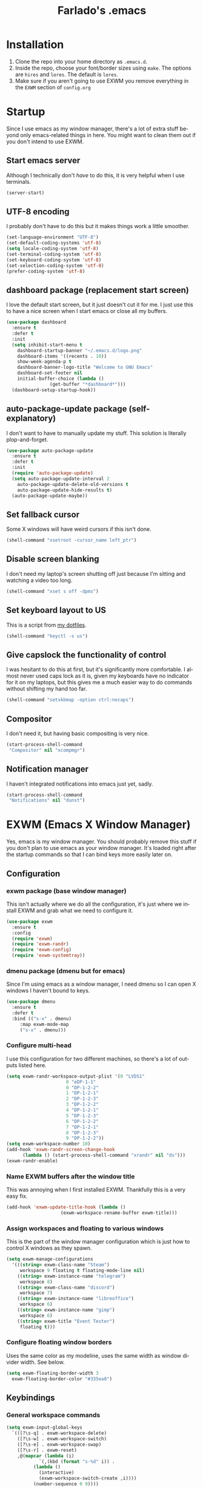 #+STARTUP: overview
#+TITLE: Farlado's .emacs
#+DESCRIPTION: Farlado's personal emacs configuration
#+CREATOR: Farlado
#+LANGUAGE: en
#+OPTIONS: num:nil
#+ATTR_HTML: :style margin-left: auto; margin-right: auto;
[[./logo.png]]

* Installation
1) Clone the repo into your home directory as ~.emacs.d~.
2) Inside the repo, choose your font/border sizes using ~make~. The options are ~hires~ and ~lores~. The default is ~lores~.
3) Make sure if you aren't going to use EXWM you remove everything in the ~EXWM~ section of ~config.org~
* Startup
Since I use emacs as my window manager, there's a lot of extra stuff beyond only emacs-related things in here. You might want to clean them out if you don't intend to use EXWM.
** Start emacs server
Although I technically don't /have/ to do this, it is very helpful when I use terminals.
#+BEGIN_SRC emacs-lisp
  (server-start)
#+END_SRC
** UTF-8 encoding
I probably don't have to do this but it makes things work a little smoother.
#+BEGIN_SRC emacs-lisp
  (set-language-environment "UTF-8")
  (set-default-coding-systems 'utf-8)
  (setq locale-coding-system 'utf-8)
  (set-terminal-coding-system 'utf-8)
  (set-keyboard-coding-system 'utf-8)
  (set-selection-coding-system 'utf-8)
  (prefer-coding-system 'utf-8)
#+END_SRC
** dashboard package (replacement start screen)
I love the default start screen, but it just doesn't cut it for me. I just use this to have a nice screen when I start emacs or close all my buffers.
#+BEGIN_SRC emacs-lisp
  (use-package dashboard
    :ensure t
    :defer t
    :init
    (setq inhibit-start-menu t
	  dashboard-startup-banner "~/.emacs.d/logo.png"
	  dashboard-items '((recents . 10))
	  show-week-agenda-p t
	  dashboard-banner-logo-title "Welcome to GNU Emacs"
	  dashboard-set-footer nil
	  initial-buffer-choice (lambda ()
				  (get-buffer "*dashboard*")))
    (dashboard-setup-startup-hook))
#+END_SRC
** auto-package-update package (self-explanatory)
I don't want to have to manually update my stuff. This solution is literally plop-and-forget.
#+BEGIN_SRC emacs-lisp
  (use-package auto-package-update
    :ensure t
    :defer t
    :init
    (require 'auto-package-update)
    (setq auto-package-update-interval 2
	  auto-package-update-delete-old-versions t
	  auto-package-update-hide-results t)
    (auto-package-update-maybe))
#+END_SRC
** Set fallback cursor
Some X windows will have weird cursors if this isn't done.
#+BEGIN_SRC emacs-lisp
  (shell-command "xsetroot -cursor_name left_ptr")
#+END_SRC
** Disable screen blanking
I don't need my laptop's screen shutting off just because I'm sitting and watching a video too long.
#+BEGIN_SRC emacs-lisp
  (shell-command "xset s off -dpms")
#+END_SRC
** Set keyboard layout to US
This is a script from [[https://gitlab.com/farlado/dotfiles][my dotfiles]].
#+BEGIN_SRC emacs-lisp
  (shell-command "keyctl -s us")
#+END_SRC
** Give capslock the functionality of control
I was hesitant to do this at first, but it's significantly more comfortable. I almost never used caps lock as it is, given my keyboards have no indicator for it on my laptops, but this gives me a much easier way to do commands without shifting my hand too far.
#+BEGIN_SRC emacs-lisp
  (shell-command "setxkbmap -option ctrl:nocaps")
#+END_SRC
** Compositor
I don't need it, but having basic compositing is very nice.
#+BEGIN_SRC emacs-lisp
  (start-process-shell-command
   "Compositor" nil "xcompmgr")
#+END_SRC
** Notification manager
I haven't integrated notifications into emacs just yet, sadly.
#+BEGIN_SRC emacs-lisp
  (start-process-shell-command
   "Notifications" nil "dunst")
#+END_SRC
* EXWM (Emacs X Window Manager)
Yes, emacs is my window manager. You should probably remove this stuff if you don't plan to use emacs as your window manager. It's loaded right after the startup commands so that I can bind keys more easily later on.
** Configuration
*** exwm package (base window manager)
This isn't actually where we do all the configuration, it's just where we install EXWM and grab what we need to configure it.
#+BEGIN_SRC emacs-lisp
  (use-package exwm
    :ensure t
    :config
    (require 'exwm)
    (require 'exwm-randr)
    (require 'exwm-config)
    (require 'exwm-systemtray))
#+END_SRC
*** dmenu package (dmenu but for emacs)
Since I'm using emacs as a window manager, I need dmenu so I can open X windows I haven't bound to keys.
#+BEGIN_SRC emacs-lisp
  (use-package dmenu
    :ensure t
    :defer t
    :bind (("s-x" . dmenu)
	   :map exwm-mode-map
	   ("s-x" . dmenu)))
#+END_SRC
*** Configure multi-head
I use this configuration for two different machines, so there's a lot of outputs listed here.
#+BEGIN_SRC emacs-lisp
  (setq exwm-randr-workspace-output-plist '(0 "LVDS1"
					    0 "eDP-1-1"
					    0 "DP-1-2-2"
					    1 "DP-1-2-1"
					    2 "DP-1-2-3"
					    3 "DP-1-2-2"
					    4 "DP-1-2-1"
					    5 "DP-1-2-3"
					    6 "DP-1-2-2"
					    7 "DP-1-2-1"
					    8 "DP-1-2-3"
					    9 "DP-1-2-2"))
  (setq exwm-workspace-number 10)
  (add-hook 'exwm-randr-screen-change-hook
	    (lambda () (start-process-shell-command "xrandr" nil "ds")))
  (exwm-randr-enable)
#+END_SRC
*** Name EXWM buffers after the window title
This was annoying when I first installed EXWM. Thankfully this is a very easy fix.
#+BEGIN_SRC emacs-lisp
  (add-hook 'exwm-update-title-hook (lambda ()
				      (exwm-workspace-rename-buffer exwm-title)))
#+END_SRC
*** Assign workspaces and floating to various windows
This is the part of the window manager configuration which is just how to control X windows as they spawn.
#+BEGIN_SRC emacs-lisp
  (setq exwm-manage-configurations
	'(((string= exwm-class-name "Steam")
	   workspace 9 floating t floating-mode-line nil)
	  ((string= exwm-instance-name "telegram")
	   workspace 8)
	  ((string= exwm-class-name "discord")
	   workspace 7)
	  ((string= exwm-instance-name "libreoffice")
	   workspace 6)
	  ((string= exwm-instance-name "gimp")
	   workspace 6)
	  ((string= exwm-title "Event Tester")
	   floating t)))
#+END_SRC
*** Configure floating window borders
Uses the same color as my modeline, uses the same width as window divider width. See below.
#+BEGIN_SRC emacs-lisp
  (setq exwm-floating-border-width 3
	exwm-floating-border-color "#335ea8")
#+END_SRC
** Keybindings
*** General workspace commands
#+BEGIN_SRC emacs-lisp
  (setq exwm-input-global-keys
	`(([?\s-q] . exwm-workspace-delete)
	  ([?\s-w] . exwm-workspace-switch)
	  ([?\s-e] . exwm-workspace-swap)
	  ([?\s-r] . exwm-reset)
	  ,@(mapcar (lambda (i)
		      `(,(kbd (format "s-%d" i)) .
			(lambda ()
			  (interactive)
			  (exwm-workspace-switch-create ,i))))
		    (number-sequence 0 9))))
#+END_SRC
*** EXWM-mode functions
**** Send a key verbatim to the program more easily
#+BEGIN_SRC emacs-lisp
       (define-key exwm-mode-map (kbd "C-c C-q") nil)
       (define-key exwm-mode-map (kbd "C-q") 'exwm-input-send-next-key)
#+END_SRC
**** Inhibit toggling fullscreen
This was suuuuper broken when I tried to use it.
#+BEGIN_SRC emacs-lisp
  (define-key exwm-mode-map (kbd "C-c C-f") nil)
#+END_SRC
**** Inhibit floating and hiding
This was wonky too, I don't think I need to be able to toggle floating for windows
#+BEGIN_SRC emacs-lisp
  (define-key exwm-mode-map (kbd "C-c C-t C-f") nil)
  (define-key exwm-mode-map (kbd "C-c C-t C-v") nil)
#+END_SRC
**** Disable toggling the mode line
This is just a matter of personal comfort. It makes no sense to me on an aesthetic basis to hide the modeline on some buffers while keeping it on others. It's weird.
#+BEGIN_SRC emacs-lisp
  (define-key exwm-mode-map (kbd "C-c C-t C-m") nil)
#+END_SRC
*** Emacs key bindings in X windows
This is super nice, because I love these key bindings and they are just intuitive to me, and now they can carry over safely to other programs.
#+BEGIN_SRC emacs-lisp
  (setq exwm-input-simulation-keys
	'(;; Navigation
	  ([?\C-b] . [left])
	  ([?\C-f] . [right])
	  ([?\C-p] . [up])
	  ([?\C-n] . [down])

	  ([?\M-b] . [C-left])
	  ([?\M-f] . [C-right])
	  ([?\M-p] . [C-up])
	  ([?\M-n] . [C-down])

	  ([?\C-a] . [home])
	  ([?\C-e] . [end])
	  ([?\C-v] . [next])
	  ([?\M-v] . [prior])

	  ;; Copy/Paste
	  ([?\C-w] . [?\C-x])
	  ([?\M-w] . [?\C-c])
	  ([?\C-y] . [?\C-v])
	  ([?\C-s] . [?\C-f])
	  ([?\C-\/] . [?\C-z])

	  ;; Other
	  ([?\C-d] . [delete])
	  ([?\C-k] . [S-end delete])
	  ([?\C-g] . [escape])))

  ;; I can't do sequences above, so this is separate
  (defun exwm-C-s ()
    "Pass C-s to the EXWM window."
    (interactive)
    (execute-kbd-macro (kbd "C-q C-s")))

  (define-key exwm-mode-map (kbd "C-x C-s") 'exwm-C-s)
#+END_SRC
** Initialize EXWM
Now that we've got all the variables nice and ready, let's start it up!
#+BEGIN_SRC emacs-lisp
  (exwm-enable)
  (exwm-config-ido)
  (exwm-systemtray-enable)
#+END_SRC
* EMMS (Emacs MultiMedia System)
I am big on doing as much in emacs as possible. Having my music player moved to emacs was a HUGE step. When I first started using it, it was weird, but now I have come to absolutely love it.
** Install EMMS and bind main playback keys
I do a crapload here, but basically the two main things I do here is configure mpd information and bind some keys for emms controls and music controls.
#+BEGIN_SRC emacs-lisp
  (use-package emms
    :ensure t
    :defer t
    :init
    (require 'emms-setup)
    (require 'emms-player-mpd)
    (emms-all)
    (setq emms-seek-seconds 5
	  emms-player-list '(emms-player-mpd)
	  emms-info-functions '(emms-info mpd)
	  emms-player-mpd-server-name "localhost"
	  emms-player-mpd-server-port "6601"
	  mpc-host "localhost:6601")
    :bind (("s-a v" . emms)
	   ("s-a b" . emms-smart-browse)
	   ("s-a r c" . emms-player-mpd-update-all-reset-cache)
	   ("<XF86AudioPrev>" . emms-previous)
	   ("<XF86AudioNext>" . emms-next)
	   ("<XF86AudioPlay>" . emms-pause)
	   ("<XF86AudioStop>" . emms-stop)
	   ("<s-left>" . emms-previous)
	   ("<s-right>" . emms-next)
	   ("<s-down>" . emms-pause)
	   ("<s-up>" . emms-stop)
	   :map exwm-mode-map
	   ("s-a v" . emms)
	   ("s-a b" . emms-smart-browse)
	   ("s-a r c" . emms-player-mpd-update-all-reset-cache)
	   ("<XF86AudioPrev>" . emms-previous)
	   ("<XF86AudioNext>" . emms-next)
	   ("<XF86AudioPlay>" . emms-pause)
	   ("<XF86AudioStop>" . emms-stop)
	   ("<s-left>" . emms-previous)
	   ("<s-right>" . emms-next)
	   ("<s-down>" . emms-pause)
	   ("<s-up>" . emms-stop)))
#+END_SRC
** Other useful bindings
*** Starting the daemon
#+BEGIN_SRC emacs-lisp
  (defun mpd/start-music-daemon ()
    "Start MPD, connect to it and sync the metadata cache"
    (interactive)
    (shell-command "mpd")
    (mpd/update-database)
    (emms-player-mpd-connect)
    (emms-cache-set-from-mpd-all)
    (message "MPD started!"))

  (global-set-key (kbd "s-a x") 'mpd/start-music-daemon)
  (define-key exwm-mode-map (kbd "s-a x") 'mpd/start-music-daemon)
#+END_SRC
*** Stopping the daemon
#+BEGIN_SRC emacs-lisp
  (defun mpd/kill-music-daemon ()
    "Stop playback and kill the music daemon."
    (interactive)
    (emms-stop)
    (call-process "killall" nil nil nil "mpd")
    (message "MPD killed!"))

  (global-set-key (kbd "s-a q") 'mpd/kill-music-daemon)
  (define-key exwm-mode-map (kbd "s-a q") 'mpd/kill-music-daemon)
#+END_SRC
*** Updating the database
#+BEGIN_SRC emacs-lisp
  (defun mpd/update-database ()
    "Update the MPD database synchronously."
    (interactive)
    (call-process "mpc" nil nil nil "update")
    (message "MPD database updated!"))

  (global-set-key (kbd "s-a r d") 'mpd/update-database)
  (define-key exwm-mode-map (kbd "s-a r d") 'mpd/update-database)
#+END_SRC
*** Showing playback status
#+BEGIN_SRC emacs-lisp
  (defun mpc-status ()
    "Display the mpc status in the echo area."
    (interactive)
    (shell-command "mpc"))

  (global-set-key (kbd "s-a a") 'mpc-status)
  (define-key exwm-mode-map (kbd "s-a a") 'mpc-status)
#+END_SRC
*** Shuffling the playlist
#+BEGIN_SRC emacs-lisp
  (defun emms-shuffle-message ()
    "Shuffle the playlist and say so in the echo area."
    (interactive)
    (emms-shuffle)
    (message "Playlist has been shuffled."))

  (global-set-key (kbd "s-a s") 'emms-shuffle-message)
  (define-key exwm-mode-map (kbd "s-a s") 'emms-shuffle-message)
#+END_SRC
*** Setting repeat mode
#+BEGIN_SRC emacs-lisp
  (global-set-key (kbd "s-a r a") 'emms-toggle-repeat-playlist)
  (define-key exwm-mode-map (kbd "s-a r a") 'emms-toggle-repeat-playlist)

  (global-set-key (kbd "s-a r t") 'emms-toggle-repeat-track)
  (define-key exwm-mode-map (kbd "s-a r t") 'emms-toggle-repeat-track)
#+END_SRC
* Other programs
This is other stuff I use.
** Within emacs
*** Terminal
I make sure we use the right shell and use super+return to open a terminal. Using emacs as my terminal has helped wean me off using the terminal for things.
#+BEGIN_SRC emacs-lisp
  (defvar term-shell "/bin/zsh")
  (defadvice ansi-term (before force-bash) (interactive (list term-shell)))
  (ad-activate 'ansi-term)

  (global-set-key (kbd "<s-return>") 'ansi-term)
  (define-key exwm-mode-map (kbd "<s-return>") 'ansi-term)
#+END_SRC
*** Calculator
I love this. I really really really *really* love this. I can use my number pad exclusively to call a calculator and then use the numpad to close it as well.
#+BEGIN_SRC emacs-lisp
  (require 'calc)

  (global-set-key (kbd "C-c c") 'calc)
  (global-set-key (kbd "<XF86Calculator>") 'calc)
  (define-key exwm-mode-map (kbd "<XF86Calculator>") 'calc)

  (define-key calc-mode-map (kbd "ESC ESC ESC") 'kill-this-buffer-and-window)
#+END_SRC
*** Calendar
#+BEGIN_SRC emacs-lisp
  (global-set-key (kbd "C-c C-c") 'calendar)
#+END_SRC
*** Weather forecasts
Picking a service to use for this was a pain. I ended up settling for wttrin because it is the fastest and easiest to use, and plays nice with my setup.
#+BEGIN_SRC emacs-lisp
  (use-package wttrin
    :ensure t
    :defer t
    :init
    (defun wttrin-local ()
      "Show a weather report for a given locality."
      (interactive)
      (wttrin "Indianapolis, IN")
      (delete-other-windows))
    (defun wttrin-not-local ()
      "Show a weather report for a user-defined locality."
      (interactive)
      (wttrin)
      (delete-other-windows))
    :bind (("C-c w" . wttrin-local)
	   ("C-c C-w" . wttrin-not-local)))
#+END_SRC
** X applications
*** Firefox
Firefox has some unique abilities when it comes to how to make windows behave which work better for me. I don't use tabs, and I don't want anything to do with them, and Firefox lets me hide the tab bar and force all tabs to actually open as new windows.
#+BEGIN_SRC emacs-lisp
  (defun run-firefox ()
    "Start Firefox."
    (interactive)
    (start-process-shell-command
     "Firefox" nil "firefox"))

  (global-set-key (kbd "s-f") 'run-firefox)
  (define-key exwm-mode-map (kbd "s-f") 'run-firefox)
#+END_SRC
*** LibreOffice
Shame me all you want. I'm still in introductory courses and haven't learned enough Org-mode to use it more meaningfully.
#+BEGIN_SRC emacs-lisp
  (defun run-libreoffice ()
    "Start LibreOffice."
    (interactive)
    (start-process-shell-command
     "LibreOffice" nil "libreoffice"))

  (global-set-key (kbd "s-b") 'run-libreoffice)
  (define-key exwm-mode-map (kbd "s-b") 'run-libreoffice)
#+END_SRC
*** GIMP
Until GIMP's functionality gets merged into emacs, guess I'm stuck having it.
#+BEGIN_SRC emacs-lisp
  (defun run-gimp ()
    "Start GIMP."
    (interactive)
    (start-process-shell-command
     "GIMP" nil "gimp"))

  (global-set-key (kbd "s-g") 'run-gimp)
  (define-key exwm-mode-map (kbd "s-g") 'run-gimp)
#+END_SRC
*** Telegram
I have a painfully white theme which fits perfectly with my setup.
#+BEGIN_SRC emacs-lisp
  (defun run-tg ()
    "Start Telegram."
    (interactive)
    (start-process-shell-command
     "Telegram" nil "telegram"))

  (global-set-key (kbd "s-t") 'run-tg)
  (define-key exwm-mode-map (kbd "s-t") 'run-tg)
#+END_SRC
*** Discord
Yeah, I also use a light theme for Discord. It looks comfy, even if Discord is a garbage application.
#+BEGIN_SRC emacs-lisp
  (defun run-discord ()
    "Start Discord."
    (interactive)
    (start-process-shell-command
     "Discord" nil "discord"))

  (global-set-key (kbd "s-d") 'run-discord)
  (define-key exwm-mode-map (kbd "s-d") 'run-discord)
#+END_SRC
*** Steam
Gaming is possible with EXWM, if you run games windowed.
#+BEGIN_SRC emacs-lisp
  (defun run-steam ()
    "Start Steam."
    (interactive)
    (start-process-shell-command
     "Steam" nil "steam"))

  (global-set-key (kbd "s-s") 'run-steam)
  (define-key exwm-mode-map (kbd "s-s") 'run-steam)
#+END_SRC
** Other useful functions
Most of these functions use commands from [[https://gitlab.com/farlado/dotfiles][my dotfiles]] to complete various tasks. Few don't.
*** Network Settings
This one uses two windows: one to open the NetworkManager connection editor, and another to list wifi networks nearby.
#+BEGIN_SRC emacs-lisp
  (defun network-settings ()
    "Open a NetworkManager connection editor."
    (interactive)
    (start-process-shell-command
     "Connections" nil "sudo nm-connection-editor")
    (async-shell-command "nmcli dev wifi list"))

  (global-set-key (kbd "s-n") 'network-settings)
  (define-key exwm-mode-map (kbd "s-n") 'network-settings)
#+END_SRC
*** Volume control
#+BEGIN_SRC emacs-lisp
  (defun volume-mute ()
    "Mute the volume."
    (interactive)
    (shell-command "volctl m"))
  (global-set-key (kbd "<XF86AudioMute>") 'volume-mute)
  (define-key exwm-mode-map (kbd "<XF86AudioMute>") 'volume-mute)

  (defun volume-mic-mute ()
    "Mute the microphone."
    (interactive)
    (shell-command "volctl t"))
  (global-set-key (kbd "<XF86AudioMicMute>") 'volume-mic-mute)
  (define-key exwm-mode-map (kbd "<XF86AudioMicMute>") 'volume-mic-mute)

  (defun volume-up ()
    "Turn the volume up."
    (interactive)
    (shell-command "volctl u"))
  (global-set-key (kbd "<XF86AudioRaiseVolume>") 'volume-up)
  (define-key exwm-mode-map (kbd "<XF86AudioRaiseVolume>") 'volume-up)

  (defun volume-down ()
    "Turn the volume down."
    (interactive)
    (shell-command "volctl d"))

  (global-set-key (kbd "<XF86AudioLowerVolume>") 'volume-down)
  (define-key exwm-mode-map (kbd "<XF86AudioLowerVolume>") 'volume-down)
#+END_SRC
*** Brightness control
#+BEGIN_SRC emacs-lisp
  (defun backlight-up ()
    "Turn the backlight up."
    (interactive)
    (shell-command "blctl -u"))
  (global-set-key (kbd "<XF86MonBrightnessUp>") 'backlight-up)
  (define-key exwm-mode-map (kbd "<XF86MonBrightnessUp>") 'backlight-up)

  (defun backlight-down ()
    "Turn the backlight down."
    (interactive)
    (shell-command "blctl -d"))

  (global-set-key (kbd "<XF86MonBrightnessDown>") 'backlight-down)
  (define-key exwm-mode-map (kbd "<XF86MonBrightnessDown>") 'backlight-down)
#+END_SRC
*** Take screenshots
I love maim specifically for this reason. It's super easy to do this and it's very good quality as a screen capture tool.
#+BEGIN_SRC emacs-lisp
  (defun screencap-section ()
    "Capture a selection of the screen."
    (interactive)
    (shell-command
     "maim -s /dev/stdout | xclip -selection clipboard -t image/png &> /dev/null")
    (message ""))
  (global-set-key (kbd "<print>") 'screencap-section)
  (define-key exwm-mode-map (kbd "<print>") 'screencap-section)

  (defun screencap-full ()
    "Capture the entire screen."
    (interactive)
    (shell-command
     "maim /dev/stdout | xclip -selection clipboard -t image/png &> /dev/null")
    (message ""))

  (global-set-key (kbd "<C-print>") 'screencap-full)
  (define-key exwm-mode-map (kbd "<C-print>") 'screencap-full)
#+END_SRC
*** Keyboard layout selection
#+BEGIN_SRC emacs-lisp
  (defun cycle-kbd-layout ()
    "Cycles the keyboard layout in reverse."
    (interactive)
    (shell-command "keyctl -c us epo de"))

  (defun cycle-kbd-layout-reverse ()
    "Cycles the keyboard layout in reverse."
    (interactive)
    (shell-command "keyctl -c de epo us"))

  (global-set-key (kbd "s-SPC") 'cycle-kbd-layout)
  (define-key exwm-mode-map (kbd "s-SPC") 'cycle-kbd-layout)

  (global-set-key (kbd "<s-backspace>") 'cycle-kbd-layout-reverse)
  (define-key exwm-mode-map (kbd "<s-backspace>") 'cycle-kbd-layout-reverse)
#+END_SRC
*** Lockscreen
#+BEGIN_SRC emacs-lisp
  (defun lock-screen ()
    "Lock the screen."
    (interactive)
    (start-process-shell-command
     "Lockscreen" nil "i3l"))

  (global-set-key (kbd "<XF86ScreenSaver>") 'lock-screen)
  (define-key exwm-mode-map (kbd "<XF86ScreenSaver>") 'lock-screen)

  (global-set-key (kbd "s-l") 'lock-screen)
  (define-key exwm-mode-map (kbd "s-l") 'lock-screen)
#+END_SRC
*** Shutting down
I copied the function for quitting emacs to handle shutting down.
#+BEGIN_SRC emacs-lisp
  (defun save-buffers-shut-down (&optional arg)
    "Offer to save each buffer, then shut down the computer.
  This function is literally just a copycat of `save-buffers-kill-emacs'.
  With prefix ARG, silently save all file-visiting buffers without asking.
  If there are active processes where `process-query-on-exit-flag'
  returns non-nil and `confirm-kill-processes' is non-nil,
  asks whether processes should be killed.
  Runs the members of `kill-emacs-query-functions' in turn and stops
  if any returns nil.  If `confirm-kill-emacs' is non-nil, calls it.
  Instead of just killing Emacs, shuts down the system."
    (interactive "P")
    ;; Don't use save-some-buffers-default-predicate, because we want
    ;; to ask about all the buffers before killing Emacs.
    (save-some-buffers arg t)
    (let ((confirm confirm-kill-emacs))
      (and
       (or (not (memq t (mapcar (function
				 (lambda (buf) (and (buffer-file-name buf)
						    (buffer-modified-p buf))))
				(buffer-list))))
	   (progn (setq confirm nil)
		  (yes-or-no-p "Modified buffers exist; shut down anyway? ")))
       (or (not (fboundp 'process-list))
	   ;; process-list is not defined on MSDOS.
	   (not confirm-kill-processes)
	   (let ((processes (process-list))
		 active)
	     (while processes
	       (and (memq (process-status (car processes)) '(run stop open listen))
		    (process-query-on-exit-flag (car processes))
		    (setq active t))
	       (setq processes (cdr processes)))
	     (or (not active)
		 (with-current-buffer-window
		  (get-buffer-create "*Process List*") nil
		  #'(lambda (window _value)
		      (with-selected-window window
			(unwind-protect
			    (progn
			      (setq confirm nil)
			      (yes-or-no-p "Active processes exist; kill them and shut down anyway? "))
			  (when (window-live-p window)
			    (quit-restore-window window 'kill)))))
		  (list-processes t)))))
       ;; Query the user for other things, perhaps.
       (run-hook-with-args-until-failure 'kill-emacs-query-functions)
       (or (null confirm)
	   (funcall confirm "Really shut down? "))
       (shell-command "sudo shutdown -h now")
       (kill-emacs))))

  (global-set-key (kbd "C-x C-M-c") 'save-buffers-shut-down)
  (define-key exwm-mode-map (kbd "C-x C-M-c") 'save-buffers-shut-down)
#+END_SRC
*** Reboot
I copied the function for quitting emacs to handle shutting down.
#+BEGIN_SRC emacs-lisp
  (defun save-buffers-reboot (&optional arg)
    "Offer to save each buffer, then shut down the computer.
  This function is literally just a copycat of `save-buffers-kill-emacs'.
  With prefix ARG, silently save all file-visiting buffers without asking.
  If there are active processes where `process-query-on-exit-flag'
  returns non-nil and `confirm-kill-processes' is non-nil,
  asks whether processes should be killed.
  Runs the members of `kill-emacs-query-functions' in turn and stops
  if any returns nil.  If `confirm-kill-emacs' is non-nil, calls it.
  Instead of just killing Emacs, shuts down the system."
    (interactive "P")
    ;; Don't use save-some-buffers-default-predicate, because we want
    ;; to ask about all the buffers before killing Emacs.
    (save-some-buffers arg t)
    (let ((confirm confirm-kill-emacs))
      (and
       (or (not (memq t (mapcar (function
				 (lambda (buf) (and (buffer-file-name buf)
						    (buffer-modified-p buf))))
				(buffer-list))))
	   (progn (setq confirm nil)
		  (yes-or-no-p "Modified buffers exist; reboot anyway? ")))
       (or (not (fboundp 'process-list))
	   ;; process-list is not defined on MSDOS.
	   (not confirm-kill-processes)
	   (let ((processes (process-list))
		 active)
	     (while processes
	       (and (memq (process-status (car processes)) '(run stop open listen))
		    (process-query-on-exit-flag (car processes))
		    (setq active t))
	       (setq processes (cdr processes)))
	     (or (not active)
		 (with-current-buffer-window
		  (get-buffer-create "*Process List*") nil
		  #'(lambda (window _value)
		      (with-selected-window window
			(unwind-protect
			    (progn
			      (setq confirm nil)
			      (yes-or-no-p "Active processes exist; kill them and reboot anyway? "))
			  (when (window-live-p window)
			    (quit-restore-window window 'kill)))))
		  (list-processes t)))))
       ;; Query the user for other things, perhaps.
       (run-hook-with-args-until-failure 'kill-emacs-query-functions)
       (or (null confirm)
	   (funcall confirm "Really reboot? "))
       (shell-command "sudo reboot")
       (kill-emacs))))

  (global-set-key (kbd "C-x C-M-r") 'save-buffers-reboot)
  (define-key exwm-mode-map (kbd "C-x C-M-r") 'save-buffers-reboot)
#+END_SRC
* General Functionality
This is just stuff not pertaining to a specific task and/or not complex enough to warrant entire sections for them.
** Don't make extra files on the filesystem
I don't use autosaves and backups. I love living on the edge.
#+BEGIN_SRC emacs-lisp
  (setq make-backup-files nil
	auto-save-default nil)
#+END_SRC
** Make scrolling a little less crazy
One of those things I just don't know how specifically it works but it makes things comfortable.
#+BEGIN_SRC emacs-lisp
  (setq scroll-conservatively 100)
#+END_SRC
** Enable word wrapping for all buffers
It's literally never not annoying when words don't wrap.
#+BEGIN_SRC emacs-lisp
  (global-visual-line-mode 1)
#+END_SRC
** If on a system with a bell, shut it up
#+BEGIN_SRC emacs-lisp
  (setq ring-bell-function 'ignore)
#+END_SRC
** Move between SubWords as well as between words
#+BEGIN_SRC emacs-lisp
  (global-subword-mode 1)
#+END_SRC
** Disable suspending emacs
Why even is this a key that is bound?
#+BEGIN_SRC emacs-lisp
  (global-unset-key (kbd "C-z"))
  (global-unset-key (kbd "C-x C-z"))
#+END_SRC
** nov package (epub reader)
Not the best way to do epub reading, but at least it's in emacs.
#+BEGIN_SRC emacs-lisp
  (use-package nov
    :ensure t
    :defer t
    :init
    (add-to-list 'auto-mode-alist '("\\.epub\\'" . nov-mode)))
#+END_SRC
** Restart and open dashboard with C-c d
I constantly accidentally close dashboard, so I made a way to open it again if I accidentally kill it.
#+BEGIN_SRC emacs-lisp
  (defun dashboard-restart ()
    "Restart the dashboard buffer and switch to it."
    (interactive)
    (dashboard-insert-startupify-lists)
    (switch-to-buffer "*dashboard*"))

  (global-set-key (kbd "C-c d") 'dashboard-restart)
#+END_SRC
** Open configuration with C-c e
Since this thing is changing all the time, I really like having it available on a shortcut.
#+BEGIN_SRC emacs-lisp
  (defun config-visit ()
    "Open the config file."
    (interactive)
    (find-file "~/.emacs.d/config.org"))

  (global-set-key (kbd "C-c e") 'config-visit)
#+END_SRC
** Edit with superuser privs via C-x C-M-f
#+BEGIN_SRC emacs-lisp
  (use-package sudo-edit
    :ensure t
    :defer t
    :bind ("C-x C-M-f" . sudo-edit))
#+END_SRC
* Menus/Commands
Menus, commands, and commands which involve menus.
** Enable ido-mode, install ido-vertical-mode and smex
I /love/ ~ido-mode~. God I *love* ~ido-mode~.
#+BEGIN_SRC emacs-lisp
  (setq ido-mode-flex-matching nil
	ido-create-new-buffer 'always
	ido-everywhere t)
  (ido-mode 1)
#+END_SRC
However, I /HATE/ ~ido-mode~ right out of the box. A vertical list looks craptons nicer.
#+BEGIN_SRC emacs-lisp
  (use-package ido-vertical-mode
    :ensure t
    :defer t
    :init
    (setq ido-vertical-define-keys 'C-n-and-C-p-only)
    (ido-vertical-mode 1))
#+END_SRC
Default M-x behavior doesn't use ~ido-mode~, so we install a package which gives it ~ido-mode~.
#+BEGIN_SRC emacs-lisp
  (use-package smex
    :ensure t
    :defer t
    :bind ("M-x" . smex))
#+END_SRC
** Replace "yes or no" prompts with "y or n"
Beauty in brevity.
#+BEGIN_SRC emacs-lisp
  (defalias 'yes-or-no-p 'y-or-n-p)
#+END_SRC
** which-key package (small menus to help with commands)
Even as I've gotten used to emacs key bindings, it is always nice to have this around so that if I want to know, I can easily see what's what.
#+BEGIN_SRC emacs-lisp
  (use-package which-key
    :ensure t
    :defer t
    :init
    (which-key-mode 1))
#+END_SRC
** popup-kill-ring package (easier time managing the kill ring)
Having the whole kill ring easy to scroll through is much less hassle than default behavior.
#+BEGIN_SRC emacs-lisp
  (use-package popup-kill-ring
    :ensure t
    :defer t
    :bind ("M-y" . popup-kill-ring))
#+END_SRC
** swiper package (better searches)
This search behavior is *SO* much nicer than the default.
#+BEGIN_SRC emacs-lisp
  (use-package swiper
    :ensure t
    :defer t
    :bind ("C-s" . swiper))
#+END_SRC
** Kill an entire word when you're in the middle of it
I don't need it super often, but it's still nice to have.
#+BEGIN_SRC emacs-lisp
  (defun whole-kill-word ()
    "Delete an entire word."
    (interactive)
    (backward-word)
    (kill-word 1))

  (global-set-key (kbd "C-c DEL") 'whole-kill-word)
#+END_SRC
** avy package (faster moving around documents)
If I want to hop around in a document without calling swiper, ~avy~ is definitely the way to go.
#+BEGIN_SRC emacs-lisp
  (use-package avy
    :ensure t
    :defer t
    :bind ("M-s" . avy-goto-char))
#+END_SRC
** hungry-delete package (convenient deletion of trailing whitespace)
This saves me tons of time when it comes to managing whitespace.
#+BEGIN_SRC emacs-lisp
  (use-package hungry-delete
    :ensure t
    :defer t
    :init
    (global-hungry-delete-mode 1))
#+END_SRC
** company package (autocomplete backend)
This is the base package. I changed some keybinds to make it more pleasant to use.
#+BEGIN_SRC emacs-lisp
    (use-package company
      :ensure t
      :defer t
      :init
      (setq company-idle-delay 0.75
	    company-minimum-prefix-length 3)
      (with-eval-after-load 'company
	(define-key company-active-map (kbd "M-n") nil)
	(define-key company-active-map (kbd "M-p") nil)
	(define-key company-active-map (kbd "C-n") #'company-select-next)
	(define-key company-active-map (kbd "C-p") #'company-select-previous)
	(define-key company-active-map (kbd "SPC") #'company-abort))
      (global-company-mode 1))
#+END_SRC
* Buffers/Windows
** Sloppy focus
I hate having to click to focus a different window, so I would rather just have windows sloppily focus.
#+BEGIN_SRC emacs-lisp
  (setq focus-follows-mouse t
	mouse-autoselect-window t)
#+END_SRC
** Kill current buffer with C-x k, use C-x C-k to kill the window too
I had to adjust the function which kills both the current buffer and the current window, because it did not cooperate with EXWM buffers. That's why I have this weird chunk I don't actually have the expertise yet to fully parse.
#+BEGIN_SRC emacs-lisp
  (defun kill-this-buffer-and-window ()
    "Kill the current buffer and delete the selected window."
    (interactive)
    (let ((window-to-delete (selected-window))
	  (buffer-to-kill (current-buffer))
	  (delete-window-hook (lambda ()
				(ignore-errors (delete-window)))))
      (unwind-protect
	  (progn
	    (add-hook 'kill-buffer-hook delete-window-hook t t)
	    (if (kill-buffer (current-buffer))
		;; If `delete-window' failed before, we repeat
		;; it to regenerate the error in the echo area.
		(when (eq (selected-window) window-to-delete)
		  (delete-window)))))))

  (global-set-key (kbd "C-x k") 'kill-this-buffer)
  (global-set-key (kbd "C-x C-k") 'kill-this-buffer-and-window)
#+END_SRC
** Close all buffers and kill all windows with C-x C-M-k
I wanted a way to quickly and gracefully destroy all my open stuff at once.
#+BEGIN_SRC emacs-lisp
  (defun close-buffers-and-windows ()
    "Close every buffer and close all windows, then restart dashboard."
    (interactive)
    (save-some-buffers)
    (mapc 'kill-buffer (buffer-list))
    (delete-other-windows)
    (dashboard-restart))

  (global-set-key (kbd "C-x C-M-k") 'close-buffers-and-windows)
#+END_SRC
** Use buffer-menu on C-x b so the buffer list doesn't open a new window
Just another point of personal convenience. I don't like ~ibuffer~ just because aesthetic reasons.
#+BEGIN_SRC emacs-lisp
  (global-set-key (kbd "C-x b") 'buffer-menu)
  (global-unset-key (kbd "C-x C-b"))
#+END_SRC
** Move focus and show buffer-menu when explicitly creating new windows
This to me is preferable to the default behavior.
#+BEGIN_SRC emacs-lisp
  (defun split-and-follow-vertical ()
    "Open a new window vertically."
    (interactive)
    (split-window-below)
    (other-window 1)
    (buffer-menu))

  (defun split-and-follow-horizontal ()
    "Open a new window horizontally."
    (interactive)
    (split-window-right)
    (other-window 1)
    (buffer-menu))

  (global-set-key (kbd "C-x 2") 'split-and-follow-vertical)
  (global-set-key (kbd "C-x 3") 'split-and-follow-horizontal)
#+END_SRC
** Balance windows with C-c b
#+BEGIN_SRC emacs-lisp
  (global-set-key (kbd "C-c b") 'balance-windows)
#+END_SRC
** switch-window package (easier movement between windows)
You know what sucks? Yeah, ~other-window~ sucks. It really sucks. So, I use ~switch-window~ instead so that I can more easily move between windows when I have more than two.
#+BEGIN_SRC emacs-lisp
  (use-package switch-window
    :ensure t
    :defer t
    :config
    (setq switch-window-input-style 'minibuffer
	  switch-window-increase 4
	  switch-window-threshold 2
	  switch-window-shortcut-style 'qwerty
	  switch-window-qwerty-shortcuts '("a" "s" "d" "f" "g" "z" "x" "c" "v" "b"))
    :bind ([remap other-window] . switch-window))
#+END_SRC
** move focus with C-M-w/a/s/d
#+BEGIN_SRC emacs-lisp
  (global-set-key (kbd "C-s-w") 'windmove-up)
  (global-set-key (kbd "C-s-a") 'windmove-left)
  (global-set-key (kbd "C-s-s") 'windmove-down)
  (global-set-key (kbd "C-s-d") 'windmove-right)

  (define-key exwm-mode-map (kbd "C-s-w") 'windmove-up)
  (define-key exwm-mode-map (kbd "C-s-a") 'windmove-left)
  (define-key exwm-mode-map (kbd "C-s-s") 'windmove-down)
  (define-key exwm-mode-map (kbd "C-s-d") 'windmove-right)
#+END_SRC
** buffer-move package (move windows around)
#+BEGIN_SRC emacs-lisp
  (use-package buffer-move
    :ensure t
    :defer t
    :bind (("<C-s-up>" . buf-move-up)
	   ("<C-s-down>" . buf-move-down)
	   ("<C-s-left>" . buf-move-left)
	   ("<C-s-right>" . buf-move-right)
	   :map exwm-mode-map
	   ("<C-s-up>" . buf-move-up)
	   ("<C-s-down>" . buf-move-down)
	   ("<C-s-left>" . buf-move-left)
	   ("<C-s-right>" . buf-move-right)))
#+END_SRC
* Org-mode
I don't need much extending for org-mode.
** Agenda (only enabled if an agenda is found)
I use C-c a and C-c C-a to do things related to my agenda. Only one of my systems actually has my agenda, so this only runs on that machine so I don't try any funny business on other machines.
#+BEGIN_SRC emacs-lisp
  (if (file-exists-p "~/agenda.org")
      (progn
	(setq org-agenda-files (quote ("~/agenda.org")))

	(defun open-agenda ()
	  "Open the agenda file."
	  (interactive)
	  (find-file "~/agenda.org"))

	(global-set-key (kbd "C-c a") 'org-agenda)
	(global-set-key (kbd "C-c C-a") 'open-agenda)))
#+END_SRC
** Shortcuts for various code snippets in org-mode
This will expand as I get into more and more languages and take more notes in classes with different snippets of different languages.
#+BEGIN_SRC emacs-lisp
  (add-to-list 'org-structure-template-alist
	       '("el" "#+BEGIN_SRC emacs-lisp\n?\n#+END_SRC"))
  (add-to-list 'org-structure-template-alist
	       '("py" "#+BEGIN_SRC python\n?\n#+END_SRC"))
#+END_SRC
** Use the current window when editing source code in org-mode
This is just a convenience thing.
#+BEGIN_SRC emacs-lisp
  (setq org-src-window-setup 'current-window)
#+END_SRC
* Programming
This is quite barren, but mostly because my needs are not currently particularly that big.
** magit package (git but made easier)
I used to use a terminal for this, but holy crap this is a lot easier, a lot faster, and a whole lot nicer to use overall.
#+BEGIN_SRC emacs-lisp
  (use-package magit
    :ensure t
    :defer t
    :bind ("C-c g" . magit-status))
#+END_SRC
** flycheck package (on-the-fly syntax checker)
This is nice to have so I can be told right away when I'm doing something wrong.
#+BEGIN_SRC emacs-lisp
  (use-package flycheck
    :ensure t
    :defer t
    :init
    (global-flycheck-mode 1))
#+END_SRC
** company-jedi package (Python autocompletion)
I will probably be adding company autocompletion for more languages as I start working in more languages.
#+BEGIN_SRC emacs-lisp
  (use-package company-jedi
    :ensure t
    :defer t
    :config
    (add-to-list 'company-backends 'company-jedi))
#+END_SRC
** haskell-mode package (self-explanatory)
I have started to mess around with Haskell, so I needed to grab a mode for that. This supplies basically everything I need, e.g. company autocompletion and flycheck information.
#+BEGIN_SRC emacs-lisp
  (use-package haskell-mode
    :ensure t
    :defer t
    :init
    (require 'haskell-mode)
    (require 'haskell-process)
    (require 'haskell-interactive-mode)
    :hook ((haskell-mode-hook . interactive-haskell-mode)
	   (haskell-mode-hook . turn-on-haskell-doc-mode)
	   (haskell-mode-hook . turn-on-haskell-indentation)
	   (haskell-mode-hook . haskell-auto-insert-module-template))
    :config
    (setq haskell-stylish-on-save t))
#+END_SRC
** electric-pair-mode (OH MY GOD THIS IS SO GREAT)
I have no words for how convenient this has been and how much faster I get things done thanks to these five lines of elisp.
#+BEGIN_SRC emacs-lisp
  (setq electric-pair-pairs '((?\{ . ?\})
			      (?\( . ?\))
			      (?\[ . ?\])
			      (?\" . ?\")))
  (electric-pair-mode t)
#+END_SRC
* Looks
** leuven-theme package (theme)
I used to hate light themes. I'm not in that camp anymore. I love this elegant theme.
#+BEGIN_SRC emacs-lisp
  (use-package leuven-theme
    :ensure t
    :defer t
    :init
    (setq org-fontify-whole-heading-line t
	  leuven-scale-org-agenda-structure t
	  leuven-scale-outline-headlines t)
    (load-theme 'leuven t))
#+END_SRC
** Hide useless things
Who even uses the toolbar in emacs?
#+BEGIN_SRC emacs-lisp
  (menu-bar-mode -1)
  (tooltip-mode -1)
  (tool-bar-mode -1)
  (scroll-bar-mode -1)
  (setq use-dialog-box nil)
#+END_SRC
** Window dividers/fringes
Since I use EXWM, X windows will remove the thin divider which is present by default. To remedy this, I use a different method. I set it to a solid color. I like the fringes at ten pixels, so I just keep it there.
#+BEGIN_SRC emacs-lisp
  (setq window-divider-default-right-width 3)
  (set-face-foreground 'window-divider-first-pixel "#335ea8")
  (set-face-foreground 'window-divider "#335ea8")
  (set-face-foreground 'window-divider-last-pixel "#335ea8")
  (window-divider-mode 1)
  (fringe-mode 10)
#+END_SRC
** Line/column numbers
I like having line numbers and the current cursor position and a highlighted current line.
#+BEGIN_SRC emacs-lisp
  (line-number-mode 1)
  (column-number-mode 1)
  (global-hl-line-mode 1)
  (global-display-line-numbers-mode 1)
#+END_SRC
However, I don't like line numbers in modes where it breaks the mode.
#+BEGIN_SRC emacs-lisp
  (defun disable-line-numbers-for (hook)
    "Disable `display-line-numbers-mode` for HOOK."
    (add-hook hook (lambda ()
		     (display-line-numbers-mode 0))))

  (disable-line-numbers-for 'term-mode-hook)
  (disable-line-numbers-for 'tetris-mode-hook)
  (disable-line-numbers-for 'snake-mode-hook)
  (disable-line-numbers-for 'ibuffer-hook)
  (disable-line-numbers-for 'dashboard-mode-hook)
  (disable-line-numbers-for 'shell-mode-hook)
  (disable-line-numbers-for 'nov-mode-hook)
#+END_SRC
** Pretty symbols/text
*** pretty-mode package (prettify symbols)
I don't like ~prettify-symbols-mode~. It doesn't do enough. This one helps so much more to make things look nice, especially in functional programming languages. I enable /all/ of them.
#+BEGIN_SRC emacs-lisp
  (use-package pretty-mode
    :ensure t
    :defer t
    :init
    (global-pretty-mode 1)
    (pretty-activate-groups
     '(:ordering :equality :logic :sets :sub-and-superscripts
		 :function :greek :punctuation :types :arrows
		 :quantifiers :nil :arithmetic :undefined
		 :parentheses :other)))
#+END_SRC
*** Highlight matching parentheses et al. when hoving near one
#+BEGIN_SRC emacs-lisp
  (show-paren-mode 1)
#+END_SRC
*** rainbow package (show colors when typed as hex codes)
I don't use it too much, but it's nice to have it around.
#+BEGIN_SRC emacs-lisp
  (use-package rainbow-mode
    :ensure t
    :defer t
    :init
    (define-globalized-minor-mode global-rainbow-mode rainbow-mode (lambda ()
								     (rainbow-mode 1)))
    (global-rainbow-mode 1))
#+END_SRC
*** rainbow-delimiters package (better quotes/parentheses/brackets)
It's subtle on my theme, but it still helps me keep track of my brackets and parentheses.
#+BEGIN_SRC emacs-lisp
  (use-package rainbow-delimiters
    :ensure t
    :defer t
    :init
    (add-hook 'prog-mode-hook #'rainbow-delimiters-mode 1))
#+END_SRC
*** org-bullets package (nicer bullet points in org-mode)
It's kinda slow, but bullet points are very very nice, much better than asterisks.
#+BEGIN_SRC emacs-lisp
  (use-package org-bullets
    :ensure t
    :defer t
    :init
    (add-hook 'org-mode-hook (lambda ()
			       (org-bullets-mode 1)))
    (setq inhibit-compacting-font-caches t))
#+END_SRC
** Mode line
*** spaceline package (spacemacs mode line)
I *hate* the default modeline. This one is much less sucky.
#+BEGIN_SRC emacs-lisp
  (use-package spaceline
    :ensure t
    :defer t
    :init
    (require 'spaceline-config)
    (setq powerline-default-separator (quote butt))
    (spaceline-spacemacs-theme))
#+END_SRC
*** Show clock on mode line
#+BEGIN_SRC emacs-lisp
  (setq display-time-24hr-format t)
  (display-time-mode 1)
#+END_SRC
*** fancy-battery package (battery on mode line)
I used to just use the default battery modeline setting, but I decided I want something a little nicer.
#+BEGIN_SRC emacs-lisp
  (use-package fancy-battery
    :ensure t
    :defer t
    :init
    (setq fancy-battery-show-percentage t
	  battery-update-interval 15)
    (fancy-battery-mode 1))
#+END_SRC
*** diminish package (hide minor modes from mode line)
Supposedly ~use-package~ is going to have this feature soon, but till that rolls out I'll be using this.
#+BEGIN_SRC emacs-lisp
  (use-package diminish
    :ensure t
    :init
    (diminish 'hungry-delete-mode)
    (diminish 'which-key-mode)
    (diminish 'subword-mode)
    (diminish 'company-mode)
    (diminish 'rainbow-mode)
    (diminish 'eldoc-mode)
    (diminish 'flycheck-mode)
    (diminish 'visual-line-mode)
    (diminish 'interactive-haskell-mode)
    (diminish 'haskell-doc-mode))
#+END_SRC
